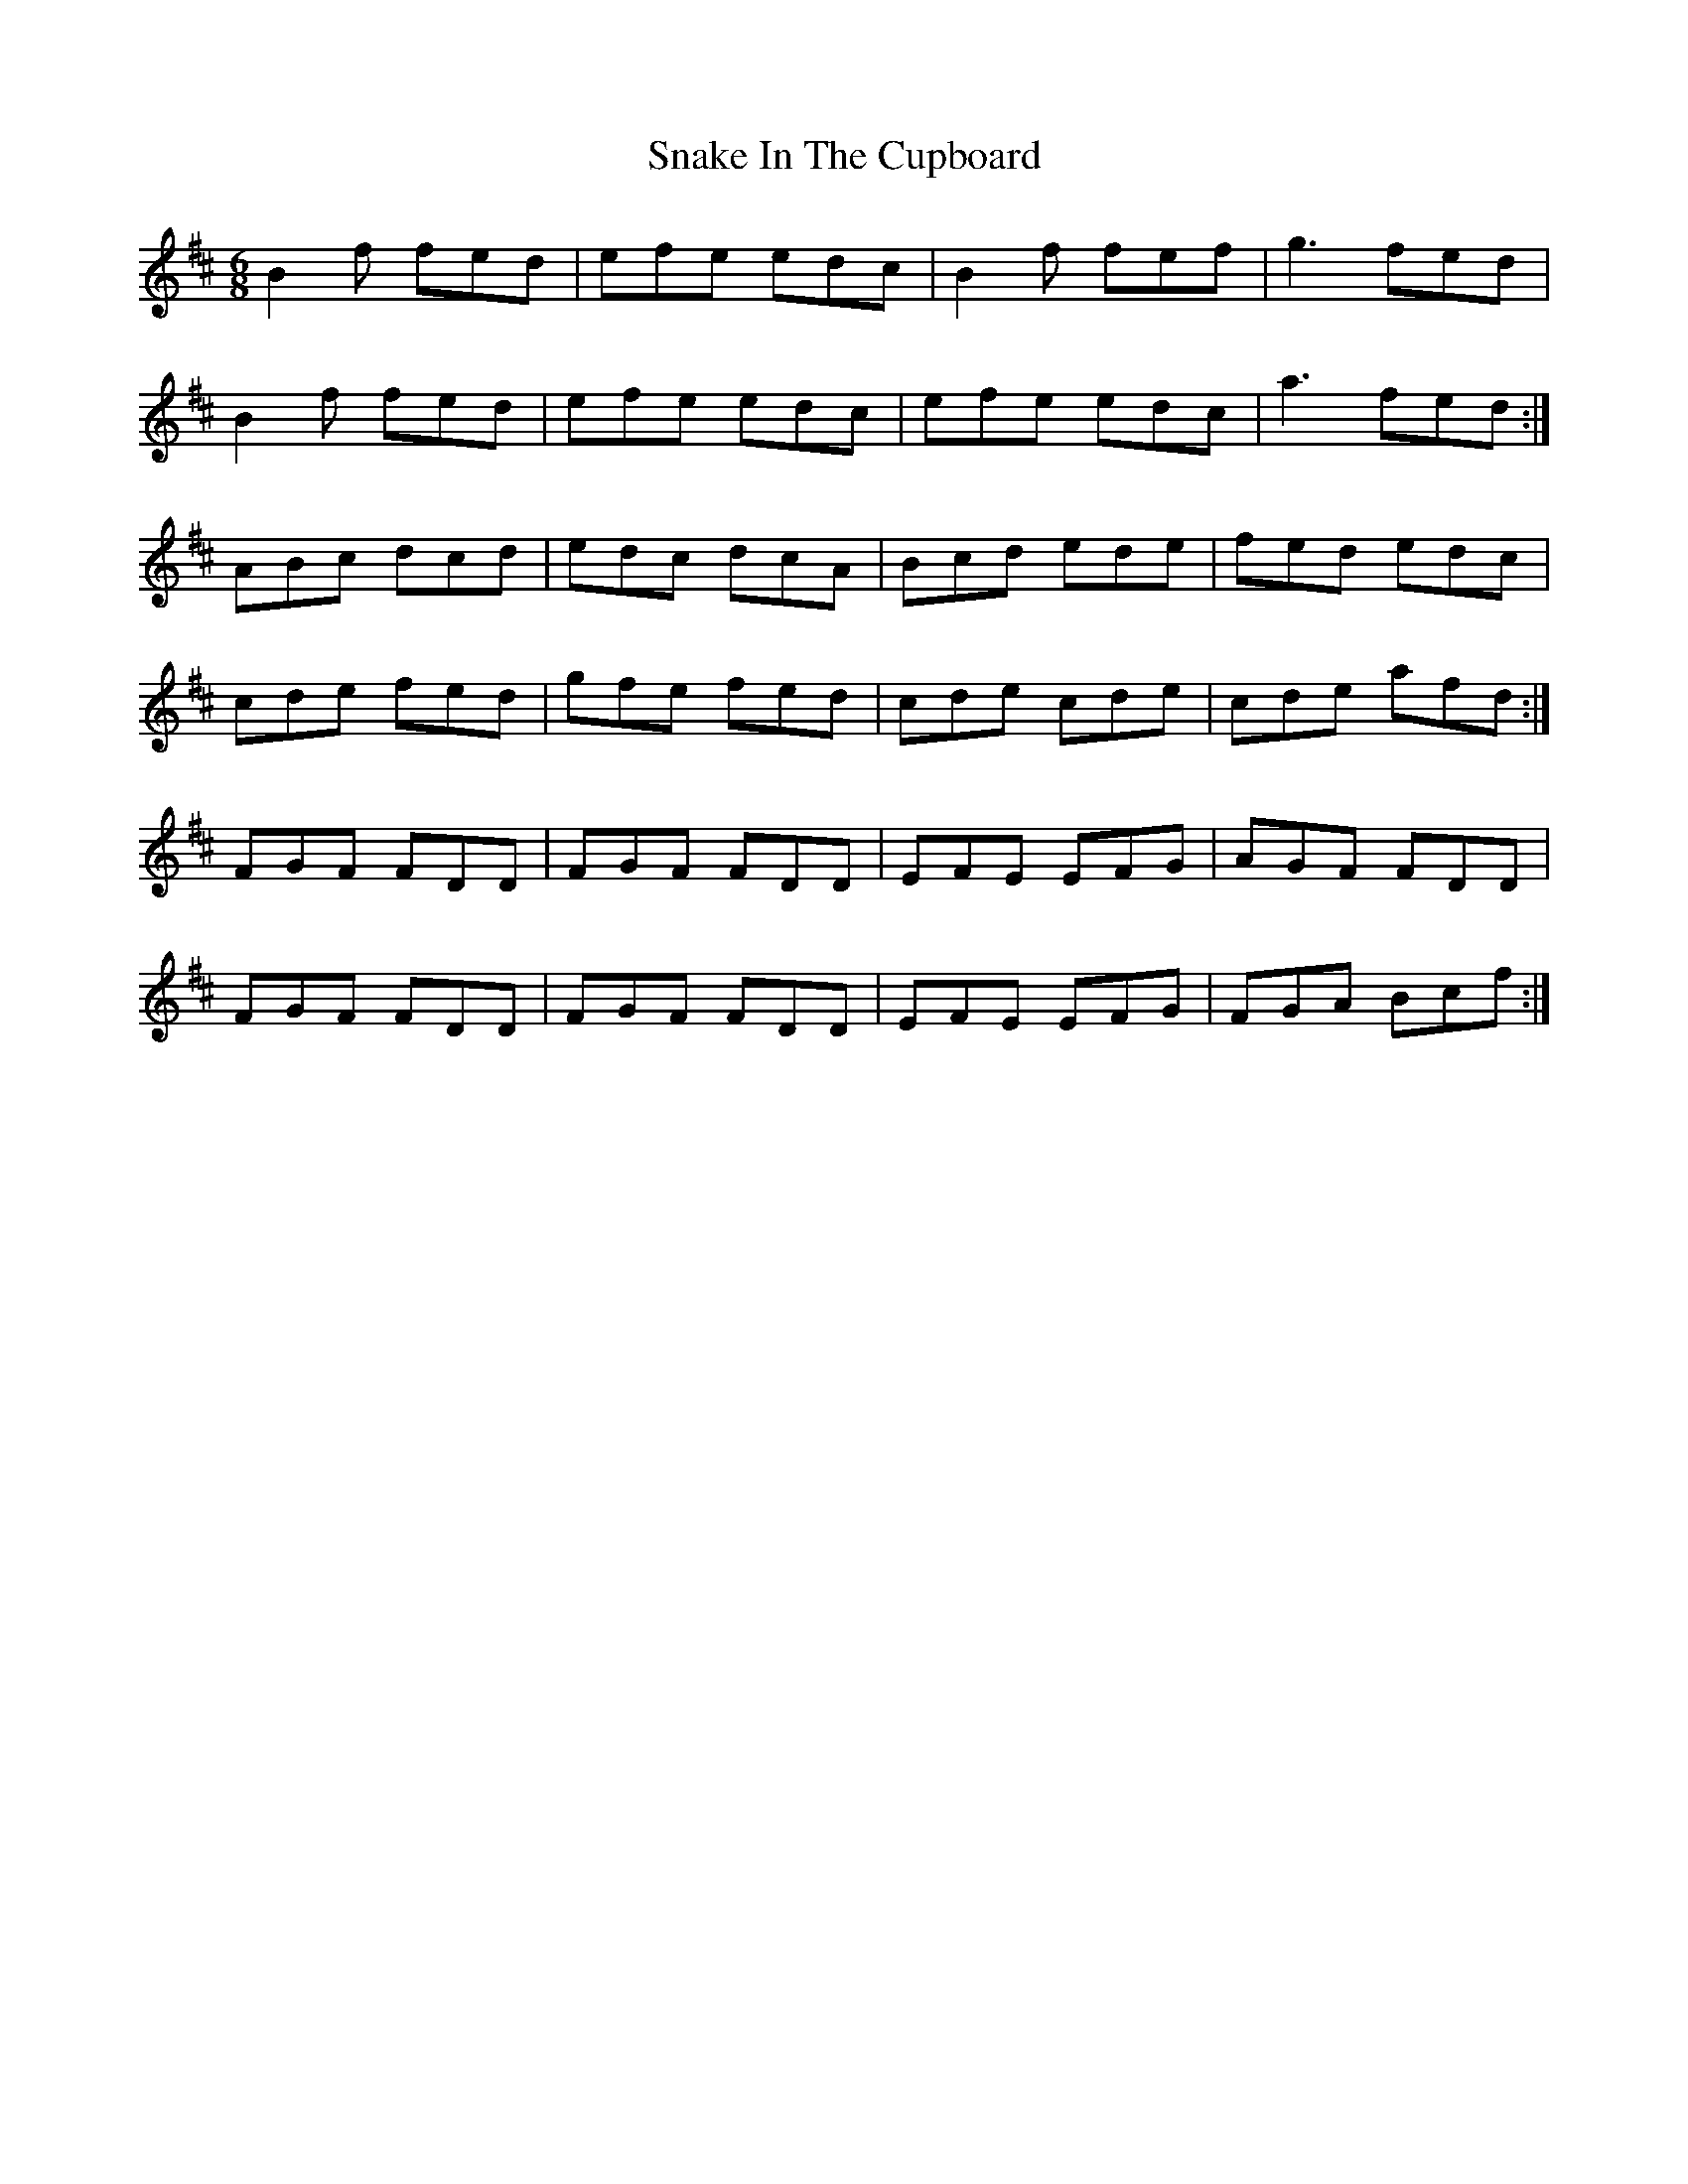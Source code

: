 X: 37617
T: Snake In The Cupboard
R: jig
M: 6/8
K: Bminor
B2f fed|efe edc|B2f fef|g3 fed|
B2f fed|efe edc|efe edc|a3 fed:|
ABc dcd|edc dcA|Bcd ede|fed edc|
cde fed|gfe fed|cde cde|cde afd:|
FGF FDD|FGF FDD|EFE EFG|AGF FDD|
FGF FDD|FGF FDD|EFE EFG|FGA Bcf:|

